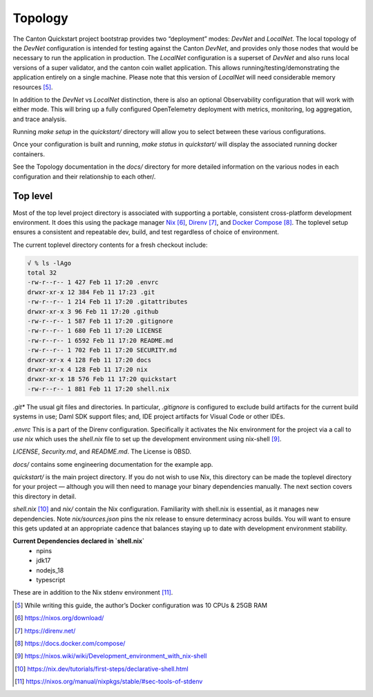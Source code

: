 Topology
~~~~~~~~

The Canton Quickstart project bootstrap provides two “deployment” modes:
`DevNet` and `LocalNet`. The local topology of the `DevNet` configuration is
intended for testing against the Canton `DevNet`, and provides only those
nodes that would be necessary to run the application in production. The
`LocalNet` configuration is a superset of `DevNet` and also runs local
versions of a super validator, and the canton coin wallet application.
This allows running/testing/demonstrating the application entirely on a
single machine. Please note that this version of `LocalNet` will need
considerable memory resources [5]_.

In addition to the `DevNet` vs `LocalNet` distinction, there is also an
optional Observability configuration that will work with either mode.
This will bring up a fully configured OpenTelemetry deployment with
metrics, monitoring, log aggregation, and trace analysis.

Running `make setup` in the `quickstart/` directory will allow you to select
between these various configurations.

Once your configuration is built and running, `make status` in `quickstart/`
will display the associated running docker containers.

See the Topology documentation in the `docs/` directory for more detailed
information on the various nodes in each configuration and their
relationship to each other/.

Top level
---------

Most of the top level project directory is associated with supporting a
portable, consistent cross-platform development environment. It does
this using the package manager
`Nix <https://nixos.org/download/>`__\  [6]_,
`Direnv <https://direnv.net/>`__\  [7]_, and `Docker
Compose <https://docs.docker.com/compose/>`__\  [8]_. The toplevel setup
ensures a consistent and repeatable dev, build, and test regardless of
choice of environment.

The current toplevel directory contents for a fresh checkout include:

.. code-block:: text

   √ % ls -lAgo
   total 32
   -rw-r--r-- 1 427 Feb 11 17:20 .envrc
   drwxr-xr-x 12 384 Feb 11 17:23 .git
   -rw-r--r-- 1 214 Feb 11 17:20 .gitattributes
   drwxr-xr-x 3 96 Feb 11 17:20 .github
   -rw-r--r-- 1 587 Feb 11 17:20 .gitignore
   -rw-r--r-- 1 680 Feb 11 17:20 LICENSE
   -rw-r--r-- 1 6592 Feb 11 17:20 README.md
   -rw-r--r-- 1 702 Feb 11 17:20 SECURITY.md
   drwxr-xr-x 4 128 Feb 11 17:20 docs
   drwxr-xr-x 4 128 Feb 11 17:20 nix
   drwxr-xr-x 18 576 Feb 11 17:20 quickstart
   -rw-r--r-- 1 881 Feb 11 17:20 shell.nix


`.git\*` The usual git files and directories. In particular, `.gitignore` is
configured to exclude build artifacts for the current build systems in
use; Daml SDK support files; and, IDE project artifacts for Visual Code
or other IDEs.

`.envrc` This is a part of the Direnv configuration. Specifically it
activates the Nix environment for the project via a call to `use nix`
which uses the `shell.nix` file to set up the development environment
using nix-shell [9]_.

`LICENSE`, `Security.md`, and `README.md`. The License is 0BSD.

`docs/` contains some engineering documentation for the example app.

`quickstart/` is the main project directory. If you do not wish to use
Nix, this directory can be made the toplevel directory for your project
— although you will then need to manage your binary dependencies
manually. The next section covers this directory in detail.

`shell.nix` [10]_ and `nix/` contain the Nix configuration. Familiarity with
shell.nix is essential, as it manages new dependencies. Note
`nix/sources.json` pins the nix release to ensure determinacy across
builds. You will want to ensure this gets updated at an appropriate
cadence that balances staying up to date with development environment
stability.

**Current Dependencies declared in `shell.nix`**
   - npins
   - jdk17
   - nodejs_18
   - typescript

These are in addition to the Nix stdenv environment [11]_.

.. [5]
   While writing this guide, the author’s Docker configuration was 10 CPUs & 25GB RAM

.. [6]
   https://nixos.org/download/

.. [7]
   https://direnv.net/

.. [8]
   https://docs.docker.com/compose/

.. [9]
   https://nixos.wiki/wiki/Development_environment_with_nix-shell

.. [10]
   https://nix.dev/tutorials/first-steps/declarative-shell.html

.. [11]
   https://nixos.org/manual/nixpkgs/stable/#sec-tools-of-stdenv
